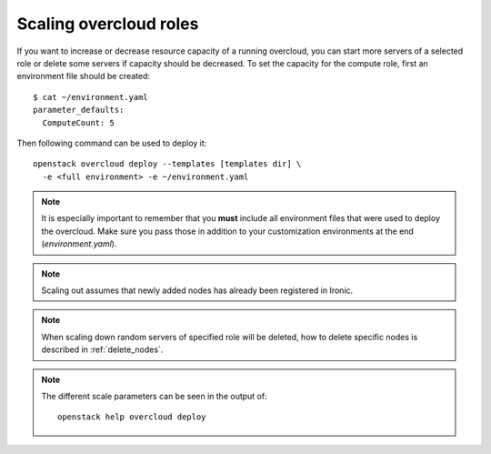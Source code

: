 .. _scale_roles:

Scaling overcloud roles
=======================
If you want to increase or decrease resource capacity of a running overcloud,
you can start more servers of a selected role or delete some servers if
capacity should be decreased. To set the capacity for the compute role,
first an environment file should be created::

    $ cat ~/environment.yaml
    parameter_defaults:
      ComputeCount: 5

Then following command can be used to deploy it::

    openstack overcloud deploy --templates [templates dir] \
      -e <full environment> -e ~/environment.yaml

.. note::
   It is especially important to remember that you **must** include all
   environment files that were used to deploy the overcloud. Make sure
   you pass those in addition to your customization environments at the
   end (`environment.yaml`).

.. note::
   Scaling out assumes that newly added nodes has already been
   registered in Ironic.

.. note::
   When scaling down random servers of specified role will be deleted, how to
   delete specific nodes is described in :ref:`delete_nodes`.

.. note::
   The different scale parameters can be seen in the output of::

       openstack help overcloud deploy
